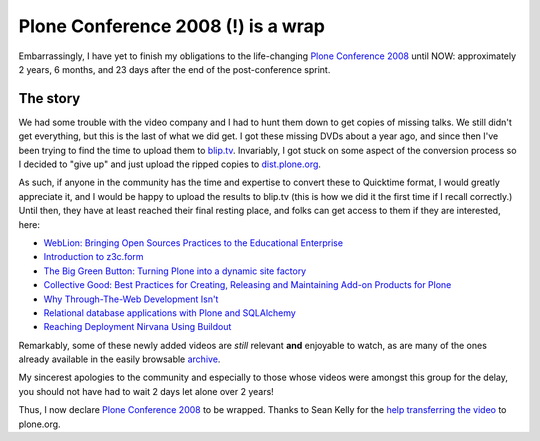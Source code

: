Plone Conference 2008 (!) is a wrap
===================================

.. post:: 2011/05/03
   :tags: plone, python
   :category: python
   :author: me
   :location: DC
   :language: en

Embarrassingly, I have yet to finish my obligations to the life-changing `Plone Conference 2008`_ until NOW: approximately 2 years, 6 months, and 23 days after the end of the post-conference sprint.

The story
---------

We had some trouble with the video company and I had to hunt them down to get copies of missing talks. We still didn't get everything, but this is the last of what we did get. I got these missing DVDs about a year ago, and since then I've been trying to find the time to upload them to `blip.tv`_. Invariably, I got stuck on some aspect of the conversion process so I decided to "give up" and just upload the ripped copies to `dist.plone.org`_.

As such, if anyone in the community has the time and expertise to convert these to Quicktime format, I would greatly appreciate it, and I would be happy to upload the results to blip.tv (this is how we did it the first time if I recall correctly.) Until then, they have at least reached their final resting place, and folks can get access to them if they are interested, here:

-  `WebLion: Bringing Open Sources Practices to the Educational
   Enterprise`_
-  `Introduction to z3c.form`_
-  `The Big Green Button: Turning Plone into a dynamic site factory`_
-  `Collective Good: Best Practices for Creating, Releasing and
   Maintaining Add-on Products for Plone`_
-  `Why Through-The-Web Development Isn't`_
-  `Relational database applications with Plone and SQLAlchemy`_
-  `Reaching Deployment Nirvana Using Buildout`_

Remarkably, some of these newly added videos are *still* relevant **and** enjoyable to watch, as are many of the ones already available in the easily browsable `archive`_.

My sincerest apologies to the community and especially to those whose videos were amongst this group for the delay, you should not have had to wait 2 days let alone over 2 years!

Thus, I now declare `Plone Conference 2008`_ to be wrapped. Thanks to Sean Kelly for the `help transferring the video`_ to plone.org.

.. _Plone Conference 2008: http://plone.org/2008
.. _blip.tv: http://zpugdc.blip.tv/
.. _dist.plone.org: http://dist.plone.org:5021/media/video/conference/2008/PloneConference2008/
.. _`WebLion: Bringing Open Sources Practices to the Educational Enterprise`: http://dist.plone.org/media/video/conference/2008/PloneConference2008/day-2/33-weblion-bringing-open-sources-practices-to-the-educational-enterprise.m4v
.. _Introduction to z3c.form: http://dist.plone.org/media/video/conference/2008/PloneConference2008/day-3/43-introduction-to-z3c.form.m4v
.. _`The Big Green Button: Turning Plone into a dynamic site factory`: http://dist.plone.org/media/video/conference/2008/PloneConference2008/day-2/26-the-big-green-button-turning-plone-into-a-dynamic-site-factory.m4v
.. _`Collective Good: Best Practices for Creating, Releasing and Maintaining Add-on Products for Plone`: http://dist.plone.org/media/video/conference/2008/PloneConference2008/day-3/52-collective-good-best-practices-for-creating-releasing-and-maintaining-add-on-products-for-plone.m4v
.. _Why Through-The-Web Development Isn't: http://dist.plone.org/media/video/conference/2008/PloneConference2008/day-3/42-why-through-the-web-development-isnt.m4v
.. _Relational database applications with Plone and SQLAlchemy: http://dist.plone.org/media/video/conference/2008/PloneConference2008/day-3/46-relational-database-applications-with-plone-and-sqlalchemy.m4v
.. _Reaching Deployment Nirvana Using Buildout: http://dist.plone.org/media/video/conference/2008/PloneConference2008/day-3/41-reaching-deployment-nirvana-using-buildout.m4v
.. _archive: http://plone.org/events/conferences/2008-washington-dc/agenda
.. _help transferring the video: http://dev.plone.org/plone/ticket/11762

